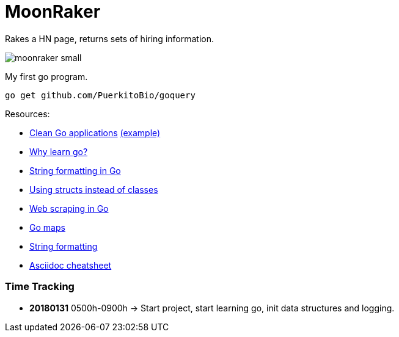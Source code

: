 // README.ascii - Ryan Fleck 2019

MoonRaker
=========

Rakes a HN page, returns sets of hiring information.

image::moonraker_small.png[]

My first go program.

[source,sh]
go get github.com/PuerkitoBio/goquery


.Resources:
- https://manuel.kiessling.net/2012/09/28/applying-the-clean-architecture-to-go-applications/[Clean Go applications] https://github.com/ManuelKiessling/go-cleanarchitecture[(example)]
- https://medium.com/@kevalpatel2106/why-should-you-learn-go-f607681fad65[Why learn go?]
- https://gobyexample.com/string-formatting[String formatting in Go]
- https://golangbot.com/structs-instead-of-classes/[Using structs instead of classes]
- https://www.devdungeon.com/content/web-scraping-go[Web scraping in Go]
- https://blog.golang.org/go-maps-in-action[Go maps]
- https://gobyexample.com/string-formatting[String formatting]
- https://github.com/powerman/asciidoc-cheatsheet[Asciidoc cheatsheet]

=== Time Tracking

- *20180131* 0500h-0900h -> Start project, start learning go, init data structures and logging.
